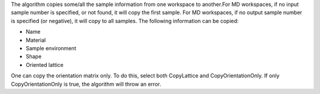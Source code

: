 The algorithm copies some/all the sample information from one workspace
to another.For MD workspaces, if no input sample number is specified, or
not found, it will copy the first sample. For MD workspaces, if no
output sample number is specified (or negative), it will copy to all
samples. The following information can be copied:

-  Name
-  Material
-  Sample environment
-  Shape
-  Oriented lattice

One can copy the orientation matrix only. To do this, select both
CopyLattice and CopyOrientationOnly. If only CopyOrientationOnly is
true, the algorithm will throw an error.
